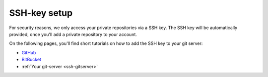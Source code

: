 =============
SSH-key setup
=============

For security reasons, we only access your private repositories via a SSH key. The SSH key will be automatically provided, once you'll add a private repository to your account.

On the following pages, you'll find short tutorials on how to add the SSH key to your git server:

* `GitHub <https://help.github.com/articles/generating-ssh-keys/>`_
* `BitBucket <https://confluence.atlassian.com/display/BITBUCKET/Add+an+SSH+key+to+an+account>`_
* :ref:`Your git-server <ssh-gitserver>`


